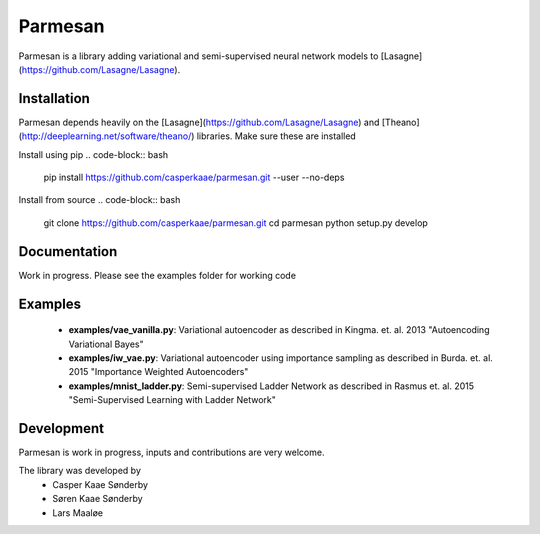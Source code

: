 Parmesan
=======
Parmesan is a library adding variational and semi-supervised neural network models to [Lasagne](https://github.com/Lasagne/Lasagne).

Installation
------------
Parmesan depends heavily on the [Lasagne](https://github.com/Lasagne/Lasagne) and [Theano](http://deeplearning.net/software/theano/) libraries. Make sure these are installed

Install using pip
.. code-block:: bash
    pip install https://github.com/casperkaae/parmesan.git --user --no-deps

Install from source
.. code-block:: bash
    git clone https://github.com/casperkaae/parmesan.git
    cd parmesan
    python setup.py develop

Documentation
-------------
Work in progress. Please see the examples folder for working code

Examples
-------------
  * **examples/vae_vanilla.py**: Variational autoencoder as described in Kingma. et. al. 2013 "Autoencoding Variational Bayes"
  * **examples/iw_vae.py**: Variational autoencoder using importance sampling as described in Burda. et. al. 2015 "Importance Weighted Autoencoders"
  * **examples/mnist_ladder.py**: Semi-supervised Ladder Network as described in Rasmus et. al. 2015 "Semi-Supervised Learning with Ladder Network"


Development
-----------
Parmesan is work in progress, inputs and contributions are very welcome.

The library was developed by
    * Casper Kaae Sønderby
    * Søren Kaae Sønderby
    * Lars Maaløe